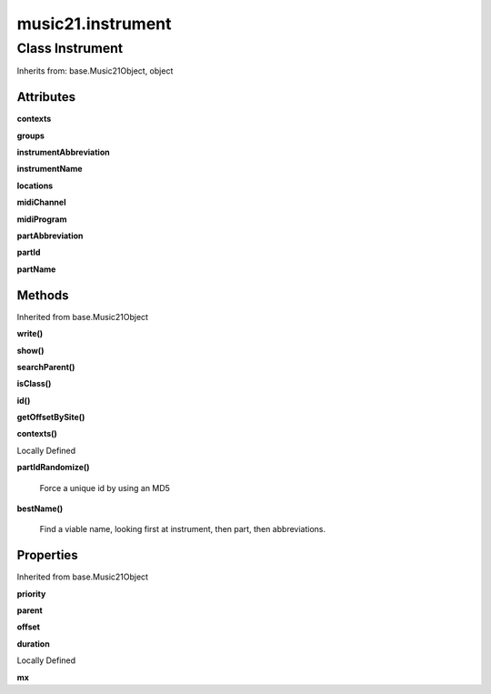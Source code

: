 music21.instrument
==================

Class Instrument
----------------

Inherits from: base.Music21Object, object


Attributes
~~~~~~~~~~

**contexts**

**groups**

**instrumentAbbreviation**

**instrumentName**

**locations**

**midiChannel**

**midiProgram**

**partAbbreviation**

**partId**

**partName**

Methods
~~~~~~~


Inherited from base.Music21Object

**write()**

**show()**

**searchParent()**

**isClass()**

**id()**

**getOffsetBySite()**

**contexts()**


Locally Defined

**partIdRandomize()**

    Force a unique id by using an MD5 

**bestName()**

    Find a viable name, looking first at instrument, then part, then abbreviations. 

Properties
~~~~~~~~~~


Inherited from base.Music21Object

**priority**

**parent**

**offset**

**duration**


Locally Defined

**mx**

    

    


